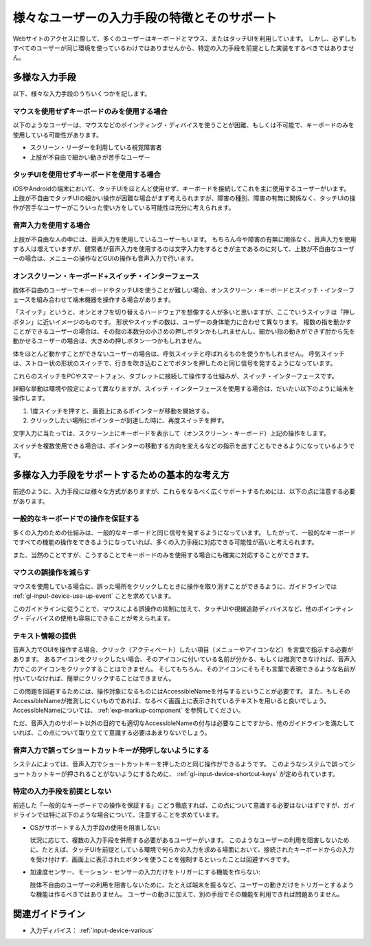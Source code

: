 .. _exp-input-device-various:

様々なユーザーの入力手段の特徴とそのサポート
----------------------------------------------

Webサイトのアクセスに際して、多くのユーザーはキーボードとマウス、またはタッチUIを利用しています。
しかし、必ずしもすべてのユーザーが同じ環境を使っているわけではありませんから、特定の入力手段を前提とした実装をするべきではありません。


多様な入力手段
~~~~~~~~~~~~~~~~

以下、様々な入力手段のうちいくつかを記します。

マウスを使用せずキーボードのみを使用する場合
^^^^^^^^^^^^^^^^^^^^^^^^^^^^^^^^^^^^^^^^^^^^^^

以下のようなユーザーは、マウスなどのポインティング・ディバイスを使うことが困難、もしくは不可能で、キーボードのみを使用している可能性があります。

*  スクリーン・リーダーを利用している視覚障害者
*  上肢が不自由で細かい動きが苦手なユーザー


タッチUIを使用せずキーボードを使用する場合
^^^^^^^^^^^^^^^^^^^^^^^^^^^^^^^^^^^^^^^^^^^^

iOSやAndroidの端末において、タッチUIをほとんど使用せず、キーボードを接続してこれを主に使用するユーザーがいます。
上肢が不自由でタッチUIの細かい操作が困難な場合がまず考えられますが、障害の種別、障害の有無に関係なく、タッチUIの操作が苦手なユーザーがこういった使い方をしている可能性は充分に考えられます。

音声入力を使用する場合
^^^^^^^^^^^^^^^^^^^^^^^^

上肢が不自由な人の中には、音声入力を使用しているユーザーもいます。
もちろん今や障害の有無に関係なく、音声入力を使用する人は増えていますが、健常者が音声入力を使用するのは文字入力をするときが主であるのに対して、上肢が不自由なユーザーの場合は、メニューの操作などGUIの操作も音声入力で行います。

オンスクリーン・キーボード+スイッチ・インターフェース
^^^^^^^^^^^^^^^^^^^^^^^^^^^^^^^^^^^^^^^^^^^^^^^^^^^^^^^^^^

肢体不自由のユーザーでキーボードやタッチUIを使うことが難しい場合、オンスクリーン・キーボードとスイッチ・インターフェースを組み合わせて端末機器を操作する場合があります。

「スイッチ」というと、オンとオフを切り替えるハードウェアを想像する人が多いと思いますが、ここでいうスイッチは「押しボタン」に近いイメージのものです。
形状やスイッチの数は、ユーザーの身体能力に合わせて異なります。
複数の指を動かすことができるユーザーの場合は、その指の本数分の小さめの押しボタンかもしれませんし、細かい指の動きができず肘から先を動かせるユーザーの場合は、大きめの押しボタン一つかもしれません。

体をほとんど動かすことができないユーザーの場合は、呼気スイッチと呼ばれるものを使うかもしれません。
呼気スイッチは、ストロー状の形状のスイッチで、行きを吹き込むことでボタンを押したのと同じ信号を発するようになっています。

これらのスイッチをPCやスマートフォン、タブレットに接続して操作する仕組みが、スイッチ・インターフェースです。

詳細な挙動は環境や設定によって異なりますが、スイッチ・インターフェースを使用する場合は、だいたい以下のように端末を操作します。

#. 1度スイッチを押すと、画面上にあるポインターが移動を開始する。
#. クリックしたい場所にポインターが到達した時に、再度スイッチを押す。

文字入力に当たっては、スクリーン上にキーボードを表示して（オンスクリーン・キーボード）上記の操作をします。

スイッチを複数使用できる場合は、ポインターの移動する方向を変えるなどの指示を出すこともできるようになっているようです。


多様な入力手段をサポートするための基本的な考え方
~~~~~~~~~~~~~~~~~~~~~~~~~~~~~~~~~~~~~~~~~~~~~~~~~~

前述のように、入力手段には様々な方式がありますが、これらをなるべく広くサポートするためには、以下の点に注意する必要があります。

一般的なキーボードでの操作を保証する
^^^^^^^^^^^^^^^^^^^^^^^^^^^^^^^^^^^^^^

多くの入力のための仕組みは、一般的なキーボードと同じ信号を発するようになっています。
したがって、一般的なキーボードですべての機能の操作をできるようになっていれば、多くの入力手段に対応できる可能性が高いと考えられます。

また、当然のことですが、こうすることでキーボードのみを使用する場合にも確実に対応することができます。

マウスの誤操作を減らす
^^^^^^^^^^^^^^^^^^^^^^

マウスを使用している場合に、誤った場所をクリックしたときに操作を取り消すことができるように、ガイドラインでは :ref:`gl-input-device-use-up-event` ことを求めています。

このガイドラインに従うことで、マウスによる誤操作の抑制に加えて、タッチUIや視線追跡ディバイスなど、他のポインティング・ディバイスの使用も容易にできることが考えられます。


テキスト情報の提供
^^^^^^^^^^^^^^^^^^^^^^^^

音声入力でGUIを操作する場合、クリック（アクティベート）したい項目（メニューやアイコンなど）を言葉で指示する必要があります。
あるアイコンをクリックしたい場合、そのアイコンに付いている名前が分かる、もしくは推測できなければ、音声入力でこのアイコンをクリックすることはできません。
そしてもちろん、そのアイコンにそもそも言葉で表現できるような名前が付いていなければ、簡単にクリックすることはできません。

この問題を回避するためには、操作対象になるものにはAccessibleNameを付与するということが必要です。
また、もしそのAccessibleNameが推測しにくいものであれば、なるべく画面上に表示されているテキストを用いると良いでしょう。
AccessibleNameについては、 :ref:`exp-markup-component` を参照してください。

ただ、音声入力のサポート以外の目的でも適切なAccessibleNameの付与は必要なことですから、他のガイドラインを満たしていれば、この点について取り立てて意識する必要はあまりないでしょう。

音声入力で誤ってショートカットキーが発呼しないようにする
^^^^^^^^^^^^^^^^^^^^^^^^^^^^^^^^^^^^^^^^^^^^^^^^^^^^^^^^^^

システムによっては、音声入力でショートカットキーを押したのと同じ操作ができるようです。
このようなシステムで誤ってショートカットキーが押されることがないようにするために、 :ref:`gl-input-device-shortcut-keys` が定められています。


特定の入力手段を前提としない
^^^^^^^^^^^^^^^^^^^^^^^^^^^^^^

前述した「一般的なキーボードでの操作を保証する」こどう徹底すれば、この点について意識する必要はないはずですが、ガイドラインでは特に以下のような場合について、注意することを求めています。

*  OSがサポートする入力手段の使用を阻害しない:

   状況に応じて、複数の入力手段を併用する必要があるユーザーがいます。
   このようなユーザーの利用を阻害しないために、たとえば、タッチUIを前提としている環境で何らかの入力を求める場面において、接続されたキーボードからの入力を受け付けず、画面上に表示されたボタンを使うことを強制するといったことは回避すべきです。

*  加速度センサー、モーション・センサーの入力だけをトリガーにする機能を作らない:

   肢体不自由のユーザーの利用を阻害しないために、たとえば端末を振るなど、ユーザーの動きだけをトリガーとするような機能は作るべきではありません。
   ユーザーの動きに加えて、別の手段でその機能を利用できれば問題ありません。

関連ガイドライン
~~~~~~~~~~~~~~~~

*  入力ディバイス： :ref:`input-device-various`

